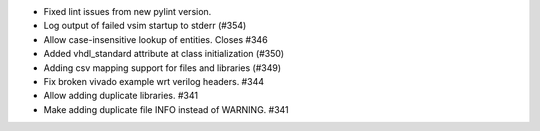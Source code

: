 - Fixed lint issues from new pylint version.
- Log output of failed vsim startup to stderr (#354)
- Allow case-insensitive lookup of entities. Closes #346
- Added vhdl_standard attribute at class initialization (#350)
- Adding csv mapping support for files and libraries (#349)
- Fix broken vivado example wrt verilog headers. #344
- Allow adding duplicate libraries. #341
- Make adding duplicate file INFO instead of WARNING. #341
